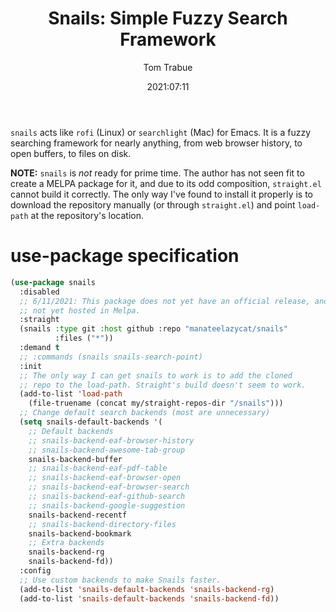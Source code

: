 #+title:    Snails: Simple Fuzzy Search Framework
#+author:   Tom Trabue
#+email:    tom.trabue@gmail.com
#+date:     2021:07:11
#+property: header-args:emacs-lisp :lexical t
#+tags:
#+STARTUP: fold

=snails= acts like =rofi= (Linux) or =searchlight= (Mac) for Emacs. It is a
fuzzy searching framework for nearly anything, from web browser history, to open
buffers, to files on disk.

*NOTE:* =snails= is /not/ ready for prime time. The author has not seen fit to
create a MELPA package for it, and due to its odd composition, =straight.el=
cannot build it correctly. The only way I've found to install it properly is to
download the repository manually (or through =straight.el=) and point
=load-path= at the repository's location.

* use-package specification
  #+begin_src emacs-lisp
    (use-package snails
      :disabled
      ;; 6/11/2021: This package does not yet have an official release, and is
      ;; not yet hosted in Melpa.
      :straight
      (snails :type git :host github :repo "manateelazycat/snails"
              :files ("*"))
      :demand t
      ;; :commands (snails snails-search-point)
      :init
      ;; The only way I can get snails to work is to add the cloned
      ;; repo to the load-path. Straight's build doesn't seem to work.
      (add-to-list 'load-path
        (file-truename (concat my/straight-repos-dir "/snails")))
      ;; Change default search backends (most are unnecessary)
      (setq snails-default-backends '(
        ;; Default backends
        ;; snails-backend-eaf-browser-history
        ;; snails-backend-awesome-tab-group
        snails-backend-buffer
        ;; snails-backend-eaf-pdf-table
        ;; snails-backend-eaf-browser-open
        ;; snails-backend-eaf-browser-search
        ;; snails-backend-eaf-github-search
        ;; snails-backend-google-suggestion
        snails-backend-recentf
        ;; snails-backend-directory-files
        snails-backend-bookmark
        ;; Extra backends
        snails-backend-rg
        snails-backend-fd))
      :config
      ;; Use custom backends to make Snails faster.
      (add-to-list 'snails-default-backends 'snails-backend-rg)
      (add-to-list 'snails-default-backends 'snails-backend-fd))
  #+end_src
